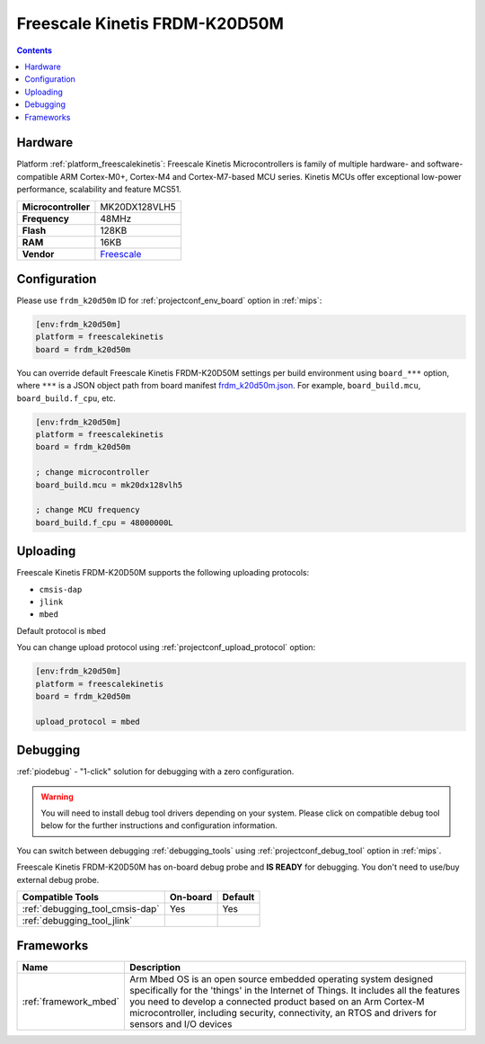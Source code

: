
.. _board_freescalekinetis_frdm_k20d50m:

Freescale Kinetis FRDM-K20D50M
==============================

.. contents::

Hardware
--------

Platform :ref:`platform_freescalekinetis`: Freescale Kinetis Microcontrollers is family of multiple hardware- and software-compatible ARM Cortex-M0+, Cortex-M4 and Cortex-M7-based MCU series. Kinetis MCUs offer exceptional low-power performance, scalability and feature MCS51.

.. list-table::

  * - **Microcontroller**
    - MK20DX128VLH5
  * - **Frequency**
    - 48MHz
  * - **Flash**
    - 128KB
  * - **RAM**
    - 16KB
  * - **Vendor**
    - `Freescale <https://developer.mbed.org/platforms/FRDM-K20D50M/?utm_source=platformio.org&utm_medium=docs>`__


Configuration
-------------

Please use ``frdm_k20d50m`` ID for :ref:`projectconf_env_board` option in :ref:`mips`:

.. code-block:: ini

  [env:frdm_k20d50m]
  platform = freescalekinetis
  board = frdm_k20d50m

You can override default Freescale Kinetis FRDM-K20D50M settings per build environment using
``board_***`` option, where ``***`` is a JSON object path from
board manifest `frdm_k20d50m.json <https://github.com/platformio/platform-freescalekinetis/blob/master/boards/frdm_k20d50m.json>`_. For example,
``board_build.mcu``, ``board_build.f_cpu``, etc.

.. code-block:: ini

  [env:frdm_k20d50m]
  platform = freescalekinetis
  board = frdm_k20d50m

  ; change microcontroller
  board_build.mcu = mk20dx128vlh5

  ; change MCU frequency
  board_build.f_cpu = 48000000L


Uploading
---------
Freescale Kinetis FRDM-K20D50M supports the following uploading protocols:

* ``cmsis-dap``
* ``jlink``
* ``mbed``

Default protocol is ``mbed``

You can change upload protocol using :ref:`projectconf_upload_protocol` option:

.. code-block:: ini

  [env:frdm_k20d50m]
  platform = freescalekinetis
  board = frdm_k20d50m

  upload_protocol = mbed

Debugging
---------

:ref:`piodebug` - "1-click" solution for debugging with a zero configuration.

.. warning::
    You will need to install debug tool drivers depending on your system.
    Please click on compatible debug tool below for the further
    instructions and configuration information.

You can switch between debugging :ref:`debugging_tools` using
:ref:`projectconf_debug_tool` option in :ref:`mips`.

Freescale Kinetis FRDM-K20D50M has on-board debug probe and **IS READY** for debugging. You don't need to use/buy external debug probe.

.. list-table::
  :header-rows:  1

  * - Compatible Tools
    - On-board
    - Default
  * - :ref:`debugging_tool_cmsis-dap`
    - Yes
    - Yes
  * - :ref:`debugging_tool_jlink`
    -
    -

Frameworks
----------
.. list-table::
    :header-rows:  1

    * - Name
      - Description

    * - :ref:`framework_mbed`
      - Arm Mbed OS is an open source embedded operating system designed specifically for the 'things' in the Internet of Things. It includes all the features you need to develop a connected product based on an Arm Cortex-M microcontroller, including security, connectivity, an RTOS and drivers for sensors and I/O devices
